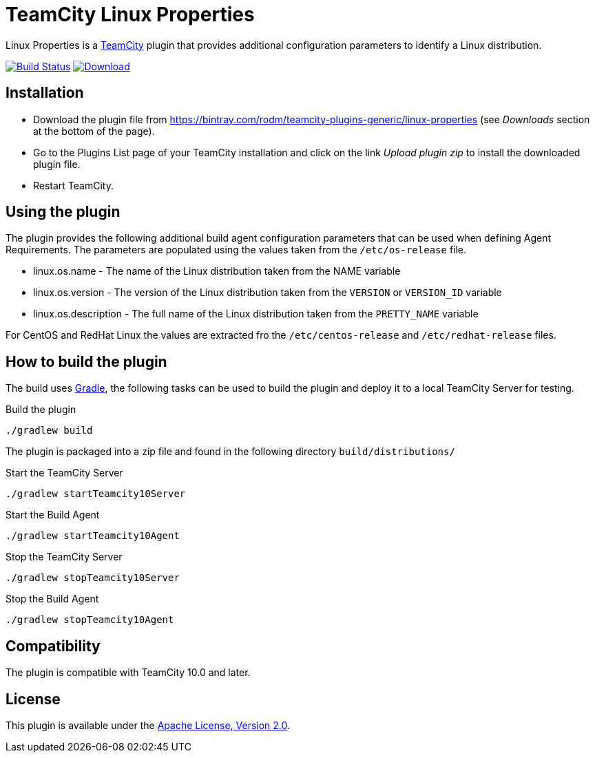 = TeamCity Linux Properties
:uri-teamcity: https://www.jetbrains.com/teamcity/[TeamCity]
:uri-teamcity-install-plugin: https://confluence.jetbrains.com/display/TCD10/Installing+Additional+Plugins[Installing Additional Plugins]
:uri-gradle: https://gradle.org/[Gradle]
:uri-download: https://bintray.com/rodm/teamcity-plugins-generic/linux-properties
:uri-bintray-plugin: https://bintray.com/rodm/teamcity-plugins-generic/linux-properties/_latestVersion
:uri-bintray-image: https://api.bintray.com/packages/rodm/teamcity-plugins-generic/linux-properties/images/download.svg
:uri-travis-build: https://travis-ci.org/rodm/teamcity-linux-properties-plugin
:uri-travis-image: https://travis-ci.org/rodm/teamcity-linux-properties-plugin.svg

Linux Properties is a {uri-teamcity} plugin that provides additional configuration parameters to identify
a Linux distribution.

image:{uri-travis-image}[Build Status,link={uri-travis-build}]
image:{uri-bintray-image}[Download,link={uri-bintray-plugin}]

== Installation

* Download the plugin file from {uri-download} (see _Downloads_ section at the bottom of the page).

* Go to the Plugins List page of your TeamCity installation and
click on the link _Upload plugin zip_ to install the downloaded plugin file.

* Restart TeamCity.

== Using the plugin

The plugin provides the following additional build agent configuration parameters that can be used when defining
Agent Requirements. The parameters are populated using the values taken from the `/etc/os-release` file.

* linux.os.name - The name of the Linux distribution taken from the NAME variable
* linux.os.version - The version of the Linux distribution taken from the `VERSION` or `VERSION_ID` variable
* linux.os.description - The full name of the Linux distribution taken from the `PRETTY_NAME` variable

For CentOS and RedHat Linux the values are extracted fro the `/etc/centos-release` and `/etc/redhat-release` files.

== How to build the plugin

The build uses {uri-gradle}, the following tasks can be used to build the plugin and deploy it to a
local TeamCity Server for testing.

Build the plugin

    ./gradlew build

The plugin is packaged into a zip file and found in the following directory `build/distributions/`

Start the TeamCity Server

    ./gradlew startTeamcity10Server

Start the Build Agent

    ./gradlew startTeamcity10Agent

Stop the TeamCity Server

    ./gradlew stopTeamcity10Server

Stop the Build Agent

    ./gradlew stopTeamcity10Agent

== Compatibility

The plugin is compatible with TeamCity 10.0 and later.

== License

This plugin is available under the http://www.apache.org/licenses/LICENSE-2.0.html[Apache License, Version 2.0].
